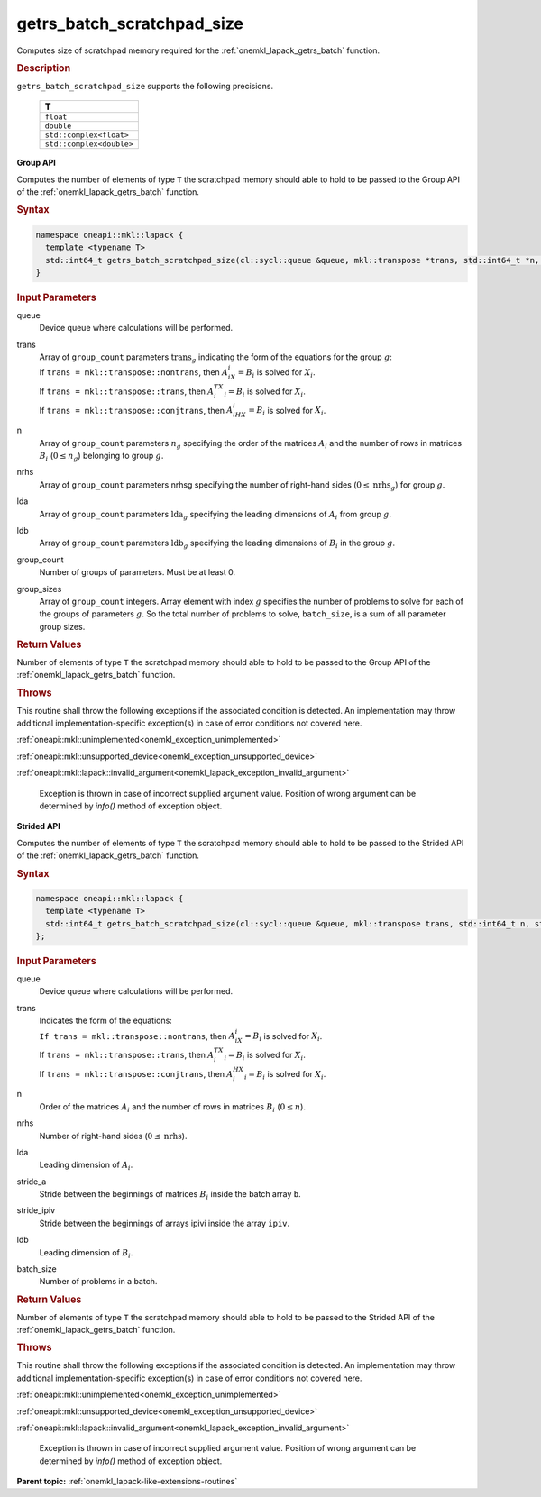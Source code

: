 .. SPDX-FileCopyrightText: 2019-2020 Intel Corporation
..
.. SPDX-License-Identifier: CC-BY-4.0

.. _onemkl_lapack_getrs_batch_scratchpad_size:

getrs_batch_scratchpad_size
===========================

Computes size of scratchpad memory required for the :ref:`onemkl_lapack_getrs_batch` function.

.. container:: section

  .. rubric:: Description

``getrs_batch_scratchpad_size`` supports the following precisions.

   .. list-table:: 
      :header-rows: 1

      * -  T 
      * -  ``float`` 
      * -  ``double`` 
      * -  ``std::complex<float>`` 
      * -  ``std::complex<double>`` 

**Group API**

Computes the number of elements of type ``T`` the scratchpad memory should able to hold to be passed to the Group API of the :ref:`onemkl_lapack_getrs_batch` function.

.. container:: section

  .. rubric:: Syntax

.. code-block:: cpp

    namespace oneapi::mkl::lapack {
      template <typename T>
      std::int64_t getrs_batch_scratchpad_size(cl::sycl::queue &queue, mkl::transpose *trans, std::int64_t *n, std::int64_t *nrhs, std::int64_t *lda, std::int64_t *ldb, std::int64_t group_count, std::int64_t *group_sizes)
    }

.. container:: section

  .. rubric:: Input Parameters

queue
  Device queue where calculations will be performed.

trans
 | Array of ``group_count`` parameters :math:`\text{trans}_g` indicating the form of the equations for the group :math:`g`:
 | If ``trans = mkl::transpose::nontrans``, then :math:`A_iX_i = B_i` is solved for :math:`X_i`.
 | If ``trans = mkl::transpose::trans``, then :math:`A_i^TX_i = B_i` is solved for :math:`X_i`.
 | If ``trans = mkl::transpose::conjtrans``, then :math:`A_iHX_i = B_i` is solved for :math:`X_i`.

n
  Array of ``group_count`` parameters :math:`n_g` specifying the order of the matrices :math:`A_i` and the number of rows in matrices :math:`B_i` (:math:`0 \le n_g`) belonging to group :math:`g`.

nrhs
  Array of ``group_count`` parameters nrhsg specifying the number of right-hand sides (:math:`0 \le \text{nrhs}_g`) for group :math:`g`.

lda
  Array of ``group_count`` parameters :math:`\text{lda}_g` specifying the leading dimensions of :math:`A_i` from group :math:`g`.

ldb
  Array of ``group_count`` parameters :math:`\text{ldb}_g` specifying the leading dimensions of :math:`B_i` in the group :math:`g`.

group_count
  Number of groups of parameters. Must be at least 0.

group_sizes
  Array of ``group_count`` integers. Array element with index :math:`g` specifies the number of problems to solve for each of the groups of parameters :math:`g`. So the total number of problems to solve, ``batch_size``, is a sum of all parameter group sizes.

.. container:: section
   
   .. rubric:: Return Values

Number of elements of type ``T`` the scratchpad memory should able to hold to be passed to the Group API of the :ref:`onemkl_lapack_getrs_batch` function.

.. container:: section

  .. rubric:: Throws

This routine shall throw the following exceptions if the associated condition is detected. An implementation may throw additional implementation-specific exception(s) in case of error conditions not covered here.

:ref:`oneapi::mkl::unimplemented<onemkl_exception_unimplemented>`

:ref:`oneapi::mkl::unsupported_device<onemkl_exception_unsupported_device>`

:ref:`oneapi::mkl::lapack::invalid_argument<onemkl_lapack_exception_invalid_argument>`

   Exception is thrown in case of incorrect supplied argument value.
   Position of wrong argument can be determined by `info()` method of exception object.

**Strided API**

Computes the number of elements of type ``T`` the scratchpad memory should able to hold to be passed to the Strided API of the :ref:`onemkl_lapack_getrs_batch` function.

.. container:: section

  .. rubric:: Syntax

.. code-block:: cpp

    namespace oneapi::mkl::lapack {
      template <typename T>
      std::int64_t getrs_batch_scratchpad_size(cl::sycl::queue &queue, mkl::transpose trans, std::int64_t n, std::int64_t nrhs, std::int64_t lda, std::int64_t stride_a, std::int64_t stride_ipiv, std::int64_t ldb, std::int64_t stride_b, std::int64_t batch_size)
    };

.. container:: section

   .. rubric:: Input Parameters

queue
  Device queue where calculations will be performed.

trans
 | Indicates the form of the equations:
 | ``If trans = mkl::transpose::nontrans``, then :math:`A_iX_i = B_i` is solved for :math:`X_i`.
 | If ``trans = mkl::transpose::trans``, then :math:`A_i^TX_i = B_i` is solved for :math:`X_i`.
 | If ``trans = mkl::transpose::conjtrans``, then :math:`A_i^HX_i = B_i` is solved for :math:`X_i`.

n
  Order of the matrices :math:`A_i` and the number of rows in matrices :math:`B_i` (:math:`0 \le n`).

nrhs
  Number of right-hand sides (:math:`0 \le \text{nrhs}`).

lda
  Leading dimension of :math:`A_i`.

stride_a
  Stride between the beginnings of matrices :math:`B_i` inside the batch array ``b``.

stride_ipiv
  Stride between the beginnings of arrays ipivi inside the array ``ipiv``.

ldb
  Leading dimension of :math:`B_i`.

batch_size
  Number of problems in a batch.

.. container:: section
   
   .. rubric:: Return Values

Number of elements of type ``T`` the scratchpad memory should able to hold to be passed to the Strided API of the :ref:`onemkl_lapack_getrs_batch` function.

.. container:: section

  .. rubric:: Throws

This routine shall throw the following exceptions if the associated condition is detected. An implementation may throw additional implementation-specific exception(s) in case of error conditions not covered here.

:ref:`oneapi::mkl::unimplemented<onemkl_exception_unimplemented>`

:ref:`oneapi::mkl::unsupported_device<onemkl_exception_unsupported_device>`

:ref:`oneapi::mkl::lapack::invalid_argument<onemkl_lapack_exception_invalid_argument>`

   Exception is thrown in case of incorrect supplied argument value.
   Position of wrong argument can be determined by `info()` method of exception object.

**Parent topic:** :ref:`onemkl_lapack-like-extensions-routines`

